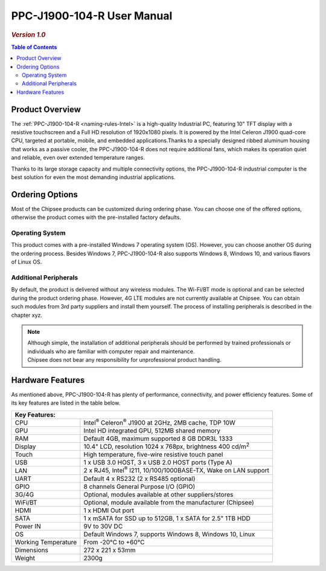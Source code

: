 .. _PPC-J1900-104-R:

PPC-J1900-104-R User Manual
###########################

.. rubric:: *Version 1.0*

.. image:: /Media/Intel/J1900/PPC-J1900-104-R_Front_690.png

.. contents:: Table of Contents
   :depth: 3
   :backlinks: entry
   :local:

Product Overview
================

The :ref:`PPC-J1900-104-R <naming-rules-Intel>` is a high-quality Industrial PC, featuring 10" TFT display with a resistive touchscreen and a Full HD resolution of 1920x1080 pixels.
It is powered by the Intel Celeron J1900 quad-core CPU, targeted at portable, mobile, and embedded applications.Thanks to a specially designed ribbed aluminum housing that works
as a passive cooler, the PPC-J1900-104-R does not require additional fans, which makes its operation quiet and reliable, even over extended temperature ranges. 

Thanks to its large storage capacity and multiple connectivity options, the PPC-J1900-104-R industrial computer is the best solution for even the most demanding industrial applications.

Ordering Options
================

Most of the Chipsee products can be customized during ordering phase. You can choose one of the offered options, otherwise the product comes with the pre-installed factory defaults.

Operating System
^^^^^^^^^^^^^^^^

This product comes with a pre-installed Windows 7 operating system (OS). However, you can choose another OS during the ordering process. Besides Windows 7, PPC-J1900-104-R also 
supports Windows 8, Windows 10, and various flavors of Linux OS.

Additional Peripherals
^^^^^^^^^^^^^^^^^^^^^^

By default, the product is delivered without any wireless modules. The Wi-Fi/BT mode is optional and can be selected during the product ordering phase. However, 4G LTE modules
are not currently available at Chipsee. You can obtain such modules from 3rd party suppliers and install them yourself. The process of installing peripherals is described in the chapter xyz.

.. note::
   
   | Although simple, the installation of additional peripherals should be performed by trained professionals or individuals who are familiar with computer repair and maintenance.
   | Chipsee does not bear any responsibility for unprofessional product handling.

Hardware Features
=================

As mentioned above, PPC-J1900-104-R has plenty of performance, connectivity, and power efficiency features. Some of its key features are listed in the table below.

+-----------------------------------------------------------------------------------------------+
| Key Features:                                                                                 |
+=====================+=========================================================================+
| CPU                 | Intel\ :sup:`®` Celeron\ :sup:`®` J1900 at 2GHz, 2MB cache, TDP 10W     |
+---------------------+-------------------------------------------------------------------------+
| GPU                 | Intel HD integrated GPU, 512MB shared memory                            |
+---------------------+-------------------------------------------------------------------------+
| RAM                 | Default 4GB, maximum supported 8 GB DDR3L 1333                          |
+---------------------+-------------------------------------------------------------------------+
| Display             | 10.4" LCD, resolution 1024 x 768px, brightness 400 cd/m\ :sup:`2`       |
+---------------------+-------------------------------------------------------------------------+
| Touch               | High temperature, five-wire resistive touch panel                       |
+---------------------+-------------------------------------------------------------------------+
| USB                 | 1 x USB 3.0 HOST, 3 x USB 2.0 HOST ports (Type A)                       |
+---------------------+-------------------------------------------------------------------------+
| LAN                 | 2 x RJ45, Intel\ :sup:`®` I211, 10/100/1000BASE-TX, Wake on LAN support |
+---------------------+-------------------------------------------------------------------------+
| UART                | Default 4 x RS232 (2 x RS485 optional)                                  |
+---------------------+-------------------------------------------------------------------------+
| GPIO                | 8 channels General Purpose I/O (GPIO)                                   |
+---------------------+-------------------------------------------------------------------------+
| 3G/4G               | Optional, modules available at other suppliers/stores                   |
+---------------------+-------------------------------------------------------------------------+
| WiFi/BT             | Optional, module available from the manufacturer (Chipsee)              |
+---------------------+-------------------------------------------------------------------------+
| HDMI                | 1 x HDMI Out port                                                       |
+---------------------+-------------------------------------------------------------------------+
| SATA                | 1 x mSATA for SSD up to 512GB, 1 x SATA for 2.5" 1TB HDD                |
+---------------------+-------------------------------------------------------------------------+
| Power IN            | 9V to 30V DC                                                            |
+---------------------+-------------------------------------------------------------------------+
| OS                  | Default Windows 7, supports Windows 8, Windows 10, Linux                |
+---------------------+-------------------------------------------------------------------------+
| Working Temperature | From -20°C to +60°C                                                     |
+---------------------+-------------------------------------------------------------------------+
| Dimensions          | 272 x 221 x 53mm                                                        |
+---------------------+-------------------------------------------------------------------------+
| Weight              | 2300g                                                                   |
+---------------------+-------------------------------------------------------------------------+